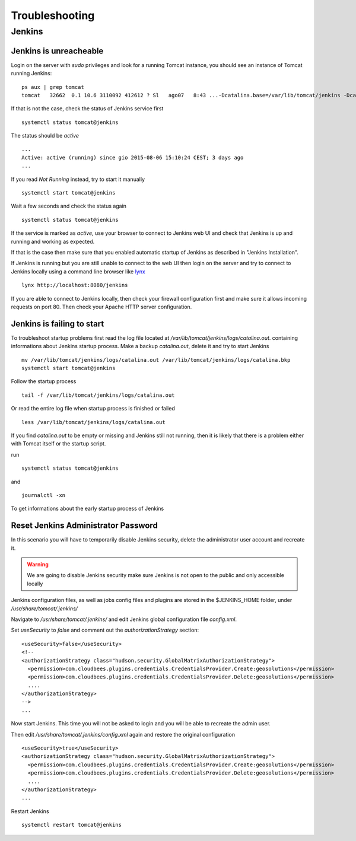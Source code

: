 .. _troubleshooting:

###############
Troubleshooting
###############

=======
Jenkins
=======

Jenkins is unreacheable
'''''''''''''''''''''''


Login on the server with `sudo` privileges and look for a running Tomcat instance,
you should see an instance of Tomcat running Jenkins:
::
    ps aux | grep tomcat
    tomcat   32662  0.1 10.6 3110092 412612 ? Sl   ago07   8:43 ...-Dcatalina.base=/var/lib/tomcat/jenkins -Dcatalina.home=/opt/tomcat...

If that is not the case, check the status
of Jenkins service first
::
    systemctl status tomcat@jenkins

The status should be `active`
::
    ...
    Active: active (running) since gio 2015-08-06 15:10:24 CEST; 3 days ago
    ...

If you read `Not Running` instead, try to start it manually
::
    systemctl start tomcat@jenkins

Wait a few seconds and check the status again
::
    systemctl status tomcat@jenkins

If the service is marked as `active`, use your browser to connect to Jenkins web UI
and check that Jenkins is up and running and working as expected.

If that is the case then make sure that you enabled automatic startup of Jenkins
as described in "Jenkins Installation".

If Jenkins is running but you are still unable to connect to the web UI then login
on the server and try to connect to Jenkins locally using a command line browser like
`lynx <https://en.wikipedia.org/wiki/Lynx_(web_browser)>`_
::
    lynx http://localhost:8080/jenkins

If you are able to connect to Jenkins locally, then check your firewall configuration
first and make sure it allows incoming requests on port 80. Then check your Apache
HTTP server configuration.

Jenkins is failing to start
'''''''''''''''''''''''''''

To troubleshoot startup problems first read the log file located at `/var/lib/tomcat/jenkins/logs/catalina.out`.
containing informations about Jenkins startup process. Make a backup `catalina.out`,
delete it and try to start Jenkins
::
    mv /var/lib/tomcat/jenkins/logs/catalina.out /var/lib/tomcat/jenkins/logs/catalina.bkp
    systemctl start tomcat@jenkins

Follow the startup process
::
    tail -f /var/lib/tomcat/jenkins/logs/catalina.out

Or read the entire log file when startup process is finished or failed
::
    less /var/lib/tomcat/jenkins/logs/catalina.out

If you find `catalina.out` to be empty or missing and Jenkins still not running,
then it is likely that there is a problem either with Tomcat itself or the startup
script.

run
::
    systemctl status tomcat@jenkins

and
::
    journalctl -xn

To get informations about the early startup process of Jenkins

Reset Jenkins Administrator Password
''''''''''''''''''''''''''''''''''''

In this scenario you will have to temporarily disable Jenkins security, delete the
administrator user account and recreate it.

.. warning::
    We are going to disable Jenkins security make sure Jenkins is not open to the public
    and only accessible locally

Jenkins configuration files, as well as jobs config files and plugins are stored
in the $JENKINS_HOME folder, under `/usr/share/tomcat/.jenkins/`

Navigate to `/usr/share/tomcat/.jenkins/` and edit Jenkins global configuration file
`config.xml`.

Set `useSecurity` to `false` and comment out the `authorizationStrategy` section:
::
    <useSecurity>false</useSecurity>
    <!--
    <authorizationStrategy class="hudson.security.GlobalMatrixAuthorizationStrategy">
      <permission>com.cloudbees.plugins.credentials.CredentialsProvider.Create:geosolutions</permission>
      <permission>com.cloudbees.plugins.credentials.CredentialsProvider.Delete:geosolutions</permission>
      ....
    </authorizationStrategy>
    -->
    ...

Now start Jenkins. This time you will not be asked to login and you will be able
to recreate the admin user.

Then edit `/usr/share/tomcat/.jenkins/config.xml` again and restore the original configuration
::
    <useSecurity>true</useSecurity>
    <authorizationStrategy class="hudson.security.GlobalMatrixAuthorizationStrategy">
      <permission>com.cloudbees.plugins.credentials.CredentialsProvider.Create:geosolutions</permission>
      <permission>com.cloudbees.plugins.credentials.CredentialsProvider.Delete:geosolutions</permission>
      ....
    </authorizationStrategy>
    ...

Restart Jenkins
::
    systemctl restart tomcat@jenkins

